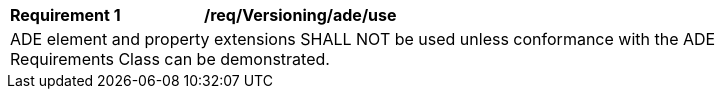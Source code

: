 [[req_Versioning_ADE_use]]
[width="90%",cols="2,6"]
|===
^|*Requirement  {counter:req-id}* |*/req/Versioning/ade/use* 
2+|ADE element and property extensions SHALL NOT be used unless conformance with the ADE Requirements Class can be demonstrated.
|===
